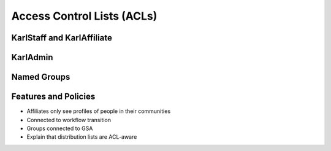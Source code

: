 ===========================
Access Control Lists (ACLs)
===========================

KarlStaff and KarlAffiliate
===========================

KarlAdmin
=========

Named Groups
============

Features and Policies
=====================

- Affiliates only see profiles of people in their communities

- Connected to workflow transition

- Groups connected to GSA

- Explain that distribution lists are ACL-aware
